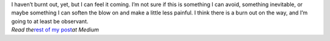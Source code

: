 .. container::

   I haven’t burnt out, yet, but I can feel it coming. I’m not sure if
   this is something I can avoid, something inevitable, or maybe
   something I can soften the blow on and make a little less painful. I
   think there is a burn out on the way, and I’m going to at least be
   observant.

.. container::

.. container::

   *Read the*\ `rest of my
   post <https://medium.com/this-happened-to-me/eb7b4584fff7>`__\ *at
   Medium*
